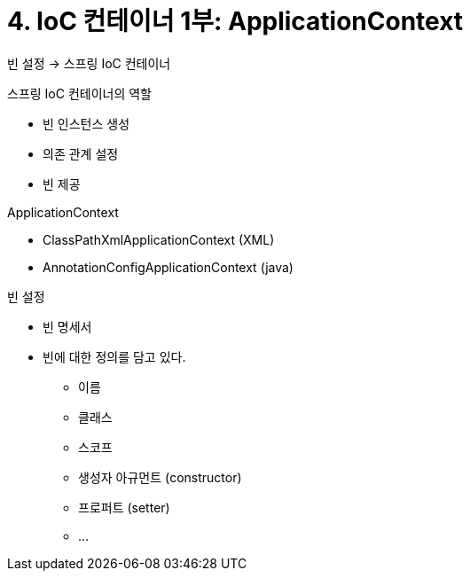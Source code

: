 = 4. IoC 컨테이너 1부: ApplicationContext

빈 설정 -> 스프링 IoC 컨테이너

.스프링 IoC 컨테이너의 역할
* 빈 인스턴스 생성
* 의존 관계 설정
* 빈 제공

.ApplicationContext
* ClassPathXmlApplicationContext (XML)
* AnnotationConfigApplicationContext (java)

.빈 설정
* 빈 명세서
* 빈에 대한 정의를 담고 있다.
** 이름
** 클래스
** 스코프
** 생성자 아규먼트 (constructor)
** 프로퍼트 (setter)
** ...

